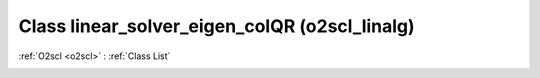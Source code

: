 Class linear_solver_eigen_colQR (o2scl_linalg)
==============================================

:ref:`O2scl <o2scl>` : :ref:`Class List`

.. _linear_solver_eigen_colQR:

.. doxygenclass:: o2scl_linalg::linear_solver_eigen_colQR
